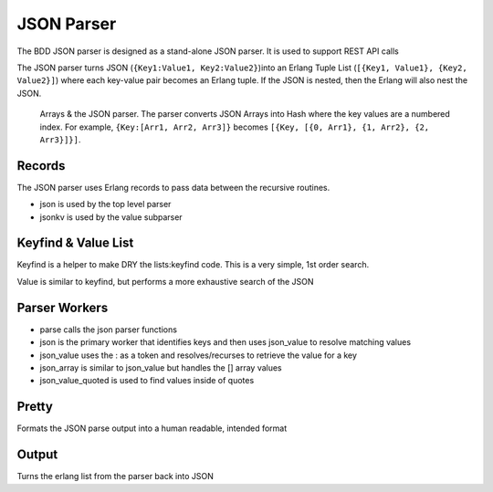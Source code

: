 JSON Parser
^^^^^^^^^^^

The BDD JSON parser is designed as a stand-alone JSON parser. It is used
to support REST API calls

The JSON parser turns JSON (``{Key1:Value1, Key2:Value2}``)into an
Erlang Tuple List (``[{Key1, Value1}, {Key2, Value2}]``) where each
key-value pair becomes an Erlang tuple. If the JSON is nested, then the
Erlang will also nest the JSON.

    Arrays & the JSON parser. The parser converts JSON Arrays into Hash
    where the key values are a numbered index. For example,
    ``{Key:[Arr1, Arr2, Arr3]}`` becomes
    ``[{Key, [{0, Arr1}, {1, Arr2}, {2, Arr3}]}]``.

Records
'''''''

The JSON parser uses Erlang records to pass data between the recursive
routines.

-  json is used by the top level parser
-  jsonkv is used by the value subparser

Keyfind & Value List
''''''''''''''''''''

Keyfind is a helper to make DRY the lists:keyfind code. This is a very
simple, 1st order search.

Value is similar to keyfind, but performs a more exhaustive search of
the JSON

Parser Workers
''''''''''''''

-  parse calls the json parser functions
-  json is the primary worker that identifies keys and then uses
   json\_value to resolve matching values
-  json\_value uses the : as a token and resolves/recurses to retrieve
   the value for a key
-  json\_array is similar to json\_value but handles the [] array values
-  json\_value\_quoted is used to find values inside of quotes

Pretty
''''''

Formats the JSON parse output into a human readable, intended format

Output
''''''

Turns the erlang list from the parser back into JSON
